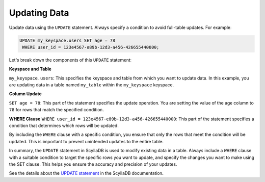 ===================
Updating Data
===================

Update data using the ``UPDATE`` statement. Always specify a condition to avoid 
full-table updates. For example:

.. code::

    UPDATE my_keyspace.users SET age = 78 
     WHERE user_id = 123e4567-e89b-12d3-a456-426655440000;

Let's break down the components of this ``UPDATE`` statement:

**Keyspace and Table**

``my_keyspace.users``: This specifies the keyspace and table from which you 
want to update data. In this example, you are updating data in a table named 
``my_table`` within the ``my_keyspace`` keyspace.

**Column Update**

``SET age = 78``: This part of the statement specifies the update operation. 
You are setting the value of the age column to ``78`` for rows that match 
the specified condition.

**WHERE Clause**
``WHERE user_id = 123e4567-e89b-12d3-a456-426655440000``: This part of 
the statement specifies a condition that determines which rows will be updated.

By including the ``WHERE`` clause with a specific condition, you ensure that 
only the rows that meet the condition will be updated. This is important to 
prevent unintended updates to the entire table.

In summary, the ``UPDATE`` statement in ScyllaDB is used to modify existing 
data in a table. Always include a ``WHERE`` clause with a suitable condition 
to target the specific rows you want to update, and specify the changes you 
want to make using the SET clause. This helps you ensure the accuracy and 
precision of your updates.

See the details about the `UPDATE statement <https://opensource.docs.scylladb.com/stable/cql/dml/update.html>`_ 
in the ScyllaDB documentation.